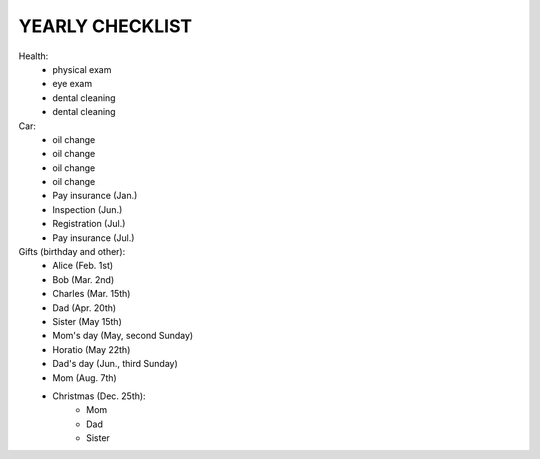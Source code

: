 YEARLY CHECKLIST
================

Health:
 - physical exam
 - eye exam
 - dental cleaning
 - dental cleaning
 
Car:
 - oil change
 - oil change
 - oil change
 - oil change
 
 - Pay insurance (Jan.)
 - Inspection    (Jun.)
 - Registration  (Jul.)
 - Pay insurance (Jul.)
 
Gifts (birthday and other):
 - Alice     (Feb.  1st)
 - Bob       (Mar.  2nd)
 - Charles   (Mar. 15th)
 - Dad       (Apr. 20th)
 - Sister    (May  15th)
 - Mom's day (May, second Sunday)
 - Horatio   (May  22th)
 - Dad's day (Jun., third Sunday)
 - Mom       (Aug.  7th)
 - Christmas (Dec. 25th):
     - Mom
     - Dad
     - Sister
